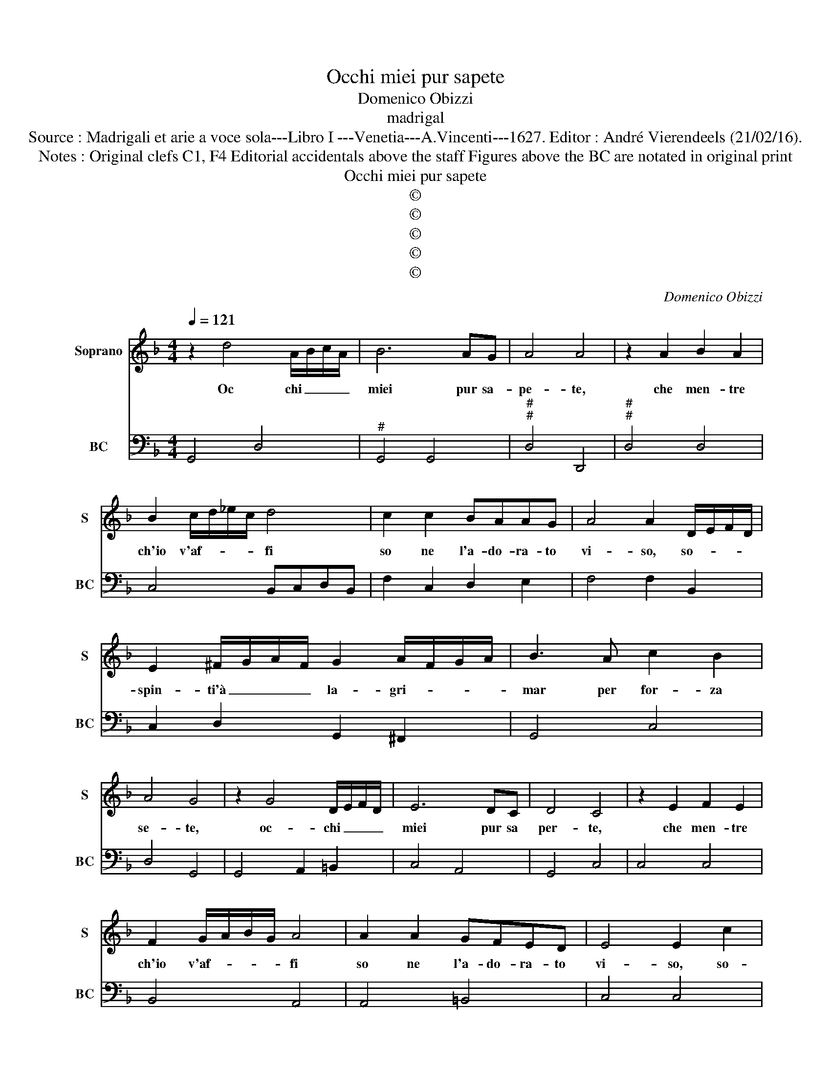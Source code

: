 X:1
T:Occhi miei pur sapete
T:Domenico Obizzi
T:madrigal
T:Source : Madrigali et arie a voce sola---Libro I ---Venetia---A.Vincenti---1627. Editor : André Vierendeels (21/02/16).
T:Notes : Original clefs C1, F4 Editorial accidentals above the staff Figures above the BC are notated in original print  
T:Occhi miei pur sapete
T:©
T:©
T:©
T:©
T:©
C:Domenico Obizzi
Z:©
%%score 1 2
L:1/8
Q:1/4=121
M:4/4
K:F
V:1 treble nm="Soprano" snm="S"
V:2 bass nm="BC" snm="BC"
V:1
 z2 d4 A/B/c/A/ | B6 AG | A4 A4 | z2 A2 B2 A2 | B2 c/d/_e/c/ d4 | c2 c2 BAAG | A4 A2 D/E/F/D/ | %7
w: Oc chi _ _ _|miei pur sa-|pe- te,|che men- tre|ch'io v'af- * * * fi|so ne l'a- do- ra- to|vi- so, so- * * *|
 E2 ^F/G/A/F/ G2 A/F/G/A/ | B3 A c2 B2 | A4 G4 | z2 G4 D/E/F/D/ | E6 DC | D4 C4 | z2 E2 F2 E2 | %14
w: spin- ti'à _ _ _ la- gri- * * *|mar per for- za|se- te,|oc- chi _ _ _|miei pur sa|per- te,|che men- tre|
 F2 G/A/B/G/ A4 | A2 A2 GFED | E4 E2 c2 | c2 B2 B3 c | A6 F2 | F3 G G4 | F2 c2 dc dc | %21
w: ch'io v'af- * * * fi|so ne l'a- do- ra- to|vi- so, so-|spin- ti'à la- gri-|mar per|for- za se-|te, à la- * gri- *|
 c=B cB _BA cB | A4 G4 | z2 B2 A2 F2 | GA B4- A2 | B2 d2 c2 A2 | B3 A GA B/A/B/G/ | A4 z4 | %28
w: mar _ per _ for- * za _|se- te,|e per mio-|rar vo- le- *|te, e per mi-|rar vo- le- * * * * *|te,|
 z2 B/A/B/c/ d/D/E/F/ G/A/B/c/ | d2 c/B/c/A/ B3 B | A>B A>B c2 cc | c2 =B2 c2 cd | _edcB A4 | %33
w: mà _ _ _ for- * * * * * * *|* se'ag- * * * gra- d'à|vo- * * * * i, ri-|mi- rar pri- ma e|la- gri- mar da po-|
 G4 z2 B/A/B/c/ | d2 c/B/c/A/ B3 B | A>B A>B cc F/E/F/G/ | A2 B/A/B/G/ FG/A/ GF | E>F E>F G2 GG | %38
w: i, mà _ _ _|for- se'ag- * * * gra- d'à|vo- * * * * i, mà _ _ _|for- se'ag- * * * gra- * * * d'à|vo- * * * * i, ri-|
 A2 A2 B2 BA | BAGF E4 | D4 z ABc | d2 d2 z FGA | B2 B2 z2 d2 | c3 B B3 A | A8 | G8 |] %46
w: mi- rar pri- ma e|la- gri- mar da po-|i, ri- mi- rar|pri- ma, ri- mi- rar|pri- ma, e|la- gri- mar da|po-|i.|
V:2
 G,,4 D,4 |"^#" G,,4 G,,4 |"^#""^#" D,4 D,,4 |"^#""^#" D,4 D,4 | C,4 B,,C,D,B,, | F,2 C,2 D,2 E,2 | %6
 F,4 F,2 B,,2 | C,2 D,2 G,,2 ^F,,2 | G,,4 C,4 | D,4 G,,4 | G,,4 A,,2 =B,,2 | C,4 A,,4 | G,,4 C,4 | %13
 C,4 C,4 | B,,4 A,,4 | A,,4 =B,,4 | C,4 C,4 | D,4 E,4 | F,3 E, D,3 C, | B,,2 =B,,2 C,4 | %20
 F,,2 F,4 ^F,2 | G,4 C,4 | D,4 G,,4 | G,4 F,2 D,2 | _E,3 D, C,B,, C,2 | B,,4 A,,2 F,,2 | %26
 G,,2 D,2 _E,4 | D,2 D,2 C,2 A,,2 | B,,4 B,,4 | B,,2 A,,2 G,,4 | F,,4 F,3 E, | D,2 G,2 C,4 | %32
 C,4 D,4 | G,,4 G,4 | B,2 A,2 G,4 | F,4 F,,4 | F,2 E,2 D,4 | C,4 C,3 B,, | A,,2 D,2 G,,4 | %39
 G,,4 A,,4 | D,4 D,2 C,2 | B,,4 B,,2 A,,2 | G,,4 B,,4 | C,2 D,2 _E,2 C,2 |"^#" D,8 | G,,8 |] %46

